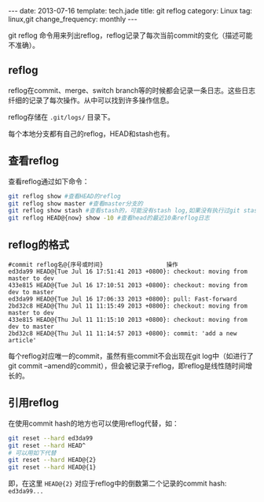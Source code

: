 #+BEGIN_HTML
---
date: 2013-07-16
template: tech.jade
title: git reflog
category: Linux
tag: linux,git
change_frequency: monthly
---
#+END_HTML

git reflog 命令用来列出reflog，reflog记录了每次当前commit的变化（描述可能不准确）。

** reflog
   reflog在commit、merge、switch branch等的时候都会记录一条日志。这些日志纤细的记录了每次操作。从中可以找到许多操作信息。

   reflog存储在 =.git/logs/= 目录下。

   每个本地分支都有自己的reflog，HEAD和stash也有。
** 查看reflog
   查看reflog通过如下命令：
   #+BEGIN_SRC sh :eval no
   git reflog show #查看HEAD的reflog
   git reflog show master #查看master分支的
   git reflog show stash #查看stash的，可能没有stash log,如果没有执行过git stash操作
   git reflog HEAD@{now} show -10 #查看head的最近10条reflog日志
   #+END_SRC
** reflog的格式
   #+BEGIN_EXAMPLE
   #commit reflog名@{序号或时间}                  操作                          
   ed3da99 HEAD@{Tue Jul 16 17:51:41 2013 +0800}: checkout: moving from master to dev
   433e815 HEAD@{Tue Jul 16 17:10:51 2013 +0800}: checkout: moving from dev to master
   ed3da99 HEAD@{Tue Jul 16 17:06:33 2013 +0800}: pull: Fast-forward
   2bd32c8 HEAD@{Thu Jul 11 11:15:49 2013 +0800}: checkout: moving from master to dev
   433e815 HEAD@{Thu Jul 11 11:15:10 2013 +0800}: checkout: moving from dev to master
   2bd32c8 HEAD@{Thu Jul 11 11:14:57 2013 +0800}: commit: 'add a new article'
   #+END_EXAMPLE
   每个reflog对应唯一的commit，虽然有些commit不会出现在git log中（如进行了git commit --amend的commit），但会被记录于reflog，即reflog是线性随时间增长的。
** 引用reflog
   在使用commit hash的地方也可以使用reflog代替，如：
   #+BEGIN_SRC sh :eval no
   git reset --hard ed3da99
   git reset --hard HEAD^
   # 可以用如下代替
   git reset --hard HEAD@{2}
   git reset --hard HEAD@{1}
   #+END_SRC
   即，在这里 =HEAD@{2}= 对应于reflog中的倒数第二个记录的commit hash: =ed3da99...=
   

